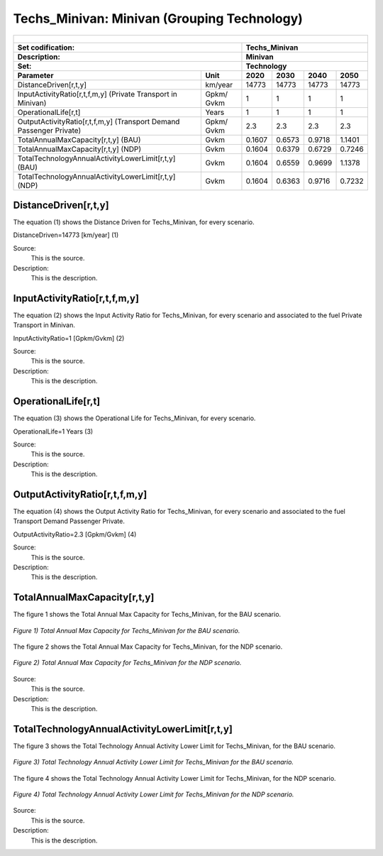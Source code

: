 Techs_Minivan: Minivan (Grouping Technology)
=====================================

+-------------------------------------------------+-------+--------------+--------------+--------------+--------------+
| .. figure:: img/Techs_Minivan.jpg                                                                                   |
|    :align:   center                                                                                                 |
|    :width:   500 px                                                                                                 |
+-------------------------------------------------+-------+--------------+--------------+--------------+--------------+
| Set codification:                                       |Techs_Minivan                                              |
+-------------------------------------------------+-------+--------------+--------------+--------------+--------------+
| Description:                                            |Minivan                                                    |
+-------------------------------------------------+-------+--------------+--------------+--------------+--------------+
| Set:                                                    |Technology                                                 |
+-------------------------------------------------+-------+--------------+--------------+--------------+--------------+
| Parameter                                       | Unit  | 2020         | 2030         | 2040         |  2050        |
+=================================================+=======+==============+==============+==============+==============+
| DistanceDriven[r,t,y]                           |km/year| 14773        | 14773        | 14773        | 14773        |
+-------------------------------------------------+-------+--------------+--------------+--------------+--------------+
| InputActivityRatio[r,t,f,m,y] (Private          | Gpkm/ | 1            | 1            | 1            | 1            |
| Transport in Minivan)                           | Gvkm  |              |              |              |              |
+-------------------------------------------------+-------+--------------+--------------+--------------+--------------+
| OperationalLife[r,t]                            | Years | 1            | 1            | 1            | 1            |
+-------------------------------------------------+-------+--------------+--------------+--------------+--------------+
| OutputActivityRatio[r,t,f,m,y] (Transport Demand| Gpkm/ | 2.3          | 2.3          | 2.3          | 2.3          |
| Passenger Private)                              | Gvkm  |              |              |              |              |
+-------------------------------------------------+-------+--------------+--------------+--------------+--------------+
| TotalAnnualMaxCapacity[r,t,y] (BAU)             | Gvkm  | 0.1607       | 0.6573       | 0.9718       | 1.1401       |
+-------------------------------------------------+-------+--------------+--------------+--------------+--------------+
| TotalAnnualMaxCapacity[r,t,y] (NDP)             | Gvkm  | 0.1604       | 0.6379       | 0.6729       | 0.7246       |
+-------------------------------------------------+-------+--------------+--------------+--------------+--------------+
| TotalTechnologyAnnualActivityLowerLimit[r,t,y]  | Gvkm  | 0.1604       | 0.6559       | 0.9699       | 1.1378       |
| (BAU)                                           |       |              |              |              |              |
+-------------------------------------------------+-------+--------------+--------------+--------------+--------------+
| TotalTechnologyAnnualActivityLowerLimit[r,t,y]  | Gvkm  | 0.1604       | 0.6363       | 0.9716       | 0.7232       |
| (NDP)                                           |       |              |              |              |              |
+-------------------------------------------------+-------+--------------+--------------+--------------+--------------+


DistanceDriven[r,t,y]
+++++++++
The equation (1) shows the Distance Driven for Techs_Minivan, for every scenario.

DistanceDriven=14773 [km/year]   (1)

Source:
   This is the source. 
   
Description: 
   This is the description. 
   
InputActivityRatio[r,t,f,m,y]
+++++++++
The equation (2) shows the Input Activity Ratio for Techs_Minivan, for every scenario and associated to the fuel Private Transport in Minivan.

InputActivityRatio=1 [Gpkm/Gvkm]   (2)

Source:
   This is the source. 
   
Description: 
   This is the description.
   
OperationalLife[r,t]
+++++++++
The equation (3) shows the Operational Life for Techs_Minivan, for every scenario.

OperationalLife=1 Years   (3)

Source:
   This is the source. 
   
Description: 
   This is the description.   
   
OutputActivityRatio[r,t,f,m,y]
+++++++++
The equation (4) shows the Output Activity Ratio for Techs_Minivan, for every scenario and associated to the fuel Transport Demand Passenger Private.

OutputActivityRatio=2.3 [Gpkm/Gvkm]   (4)

Source:
   This is the source. 
   
Description: 
   This is the description. 
   
TotalAnnualMaxCapacity[r,t,y]
+++++++++
The figure 1 shows the Total Annual Max Capacity for Techs_Minivan, for the BAU scenario.

.. figure:: img/Techs_Minivan_TotalAnnualMaxCapacity_BAU.png
   :align:   center
   :width:   700 px
   
   *Figure 1) Total Annual Max Capacity for Techs_Minivan for the BAU scenario.*
   
The figure 2 shows the Total Annual Max Capacity for Techs_Minivan, for the NDP scenario.

.. figure:: img/Techs_Minivan_TotalAnnualMaxCapacity_NDP_OP15C.png
   :align:   center
   :width:   700 px
   
   *Figure 2) Total Annual Max Capacity for Techs_Minivan for the NDP scenario.*

Source:
   This is the source. 
   
Description: 
   This is the description.
   
TotalTechnologyAnnualActivityLowerLimit[r,t,y]
+++++++++
The figure 3 shows the Total Technology Annual Activity Lower Limit for Techs_Minivan, for the BAU scenario.

.. figure:: img/Techs_Minivan_TotalTechnologyAnnualActivityLowerLimit_BAU.png
   :align:   center
   :width:   700 px
   
   *Figure 3) Total Technology Annual Activity Lower Limit for Techs_Minivan for the BAU scenario.*
   
The figure 4 shows the Total Technology Annual Activity Lower Limit for Techs_Minivan, for the NDP scenario.

.. figure:: img/Techs_Minivan_TotalTechnologyAnnualActivityLowerLimit_NDP_OP.png
   :align:   center
   :width:   700 px
   
   *Figure 4) Total Technology Annual Activity Lower Limit for Techs_Minivan for the NDP scenario.*

Source:
   This is the source. 
   
Description: 
   This is the description.
